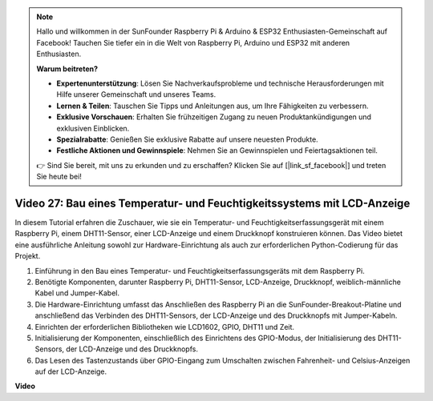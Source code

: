 .. note::

    Hallo und willkommen in der SunFounder Raspberry Pi & Arduino & ESP32 Enthusiasten-Gemeinschaft auf Facebook! Tauchen Sie tiefer ein in die Welt von Raspberry Pi, Arduino und ESP32 mit anderen Enthusiasten.

    **Warum beitreten?**

    - **Expertenunterstützung**: Lösen Sie Nachverkaufsprobleme und technische Herausforderungen mit Hilfe unserer Gemeinschaft und unseres Teams.
    - **Lernen & Teilen**: Tauschen Sie Tipps und Anleitungen aus, um Ihre Fähigkeiten zu verbessern.
    - **Exklusive Vorschauen**: Erhalten Sie frühzeitigen Zugang zu neuen Produktankündigungen und exklusiven Einblicken.
    - **Spezialrabatte**: Genießen Sie exklusive Rabatte auf unsere neuesten Produkte.
    - **Festliche Aktionen und Gewinnspiele**: Nehmen Sie an Gewinnspielen und Feiertagsaktionen teil.

    👉 Sind Sie bereit, mit uns zu erkunden und zu erschaffen? Klicken Sie auf [|link_sf_facebook|] und treten Sie heute bei!

Video 27: Bau eines Temperatur- und Feuchtigkeitssystems mit LCD-Anzeige
=======================================================================================

In diesem Tutorial erfahren die Zuschauer, wie sie ein Temperatur- und Feuchtigkeitserfassungsgerät mit einem Raspberry Pi, einem DHT11-Sensor, einer LCD-Anzeige und einem Druckknopf konstruieren können. Das Video bietet eine ausführliche Anleitung sowohl zur Hardware-Einrichtung als auch zur erforderlichen Python-Codierung für das Projekt.

1. Einführung in den Bau eines Temperatur- und Feuchtigkeitserfassungsgeräts mit dem Raspberry Pi.
2. Benötigte Komponenten, darunter Raspberry Pi, DHT11-Sensor, LCD-Anzeige, Druckknopf, weiblich-männliche Kabel und Jumper-Kabel.
3. Die Hardware-Einrichtung umfasst das Anschließen des Raspberry Pi an die SunFounder-Breakout-Platine und anschließend das Verbinden des DHT11-Sensors, der LCD-Anzeige und des Druckknopfs mit Jumper-Kabeln.
4. Einrichten der erforderlichen Bibliotheken wie LCD1602, GPIO, DHT11 und Zeit.
5. Initialisierung der Komponenten, einschließlich des Einrichtens des GPIO-Modus, der Initialisierung des DHT11-Sensors, der LCD-Anzeige und des Druckknopfs.
6. Das Lesen des Tastenzustands über GPIO-Eingang zum Umschalten zwischen Fahrenheit- und Celsius-Anzeigen auf der LCD-Anzeige.

**Video**

.. raw:: html

    <iframe width="700" height="500" src="https://www.youtube.com/embed/fSk1w-CR8PY?si=_kEvgpt010mbHLCm" title="YouTube Video Player" frameborder="0" allow="accelerometer; autoplay; clipboard-write; encrypted-media; gyroscope; picture-in-picture; web-share" allowfullscreen></iframe>

